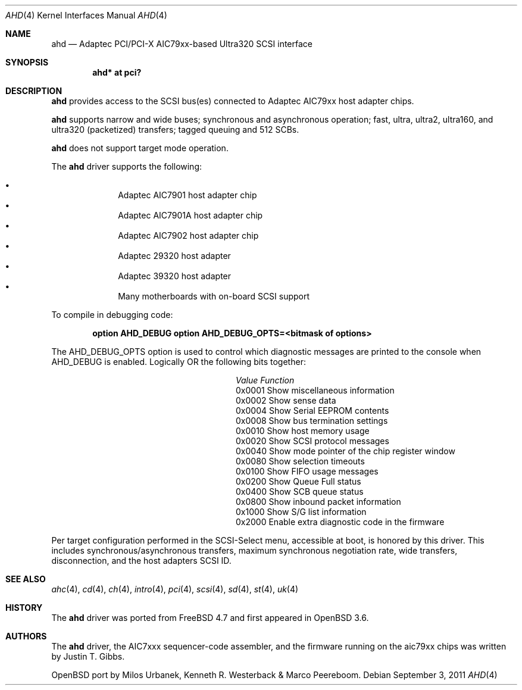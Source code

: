 .\" $OpenBSD: src/share/man/man4/ahd.4,v 1.18 2012/08/14 01:08:19 dlg Exp $
.\"
.\" Copyright (c) 1995, 1996, 1997, 1998, 2000
.\" 	Justin T. Gibbs.  All rights reserved.
.\" Copyright (c) 2002
.\"	Scott Long.  All rights reserved.
.\"
.\" Redistribution and use in source and binary forms, with or without
.\" modification, are permitted provided that the following conditions
.\" are met:
.\" 1. Redistributions of source code must retain the above copyright
.\"    notice, this list of conditions and the following disclaimer.
.\" 2. Redistributions in binary form must reproduce the above copyright
.\"    notice, this list of conditions and the following disclaimer in the
.\"    documentation and/or other materials provided with the distribution.
.\" 3. The name of the author may not be used to endorse or promote products
.\"    derived from this software without specific prior written permission.
.\"
.\" THIS SOFTWARE IS PROVIDED BY THE AUTHOR ``AS IS'' AND ANY EXPRESS OR
.\" IMPLIED WARRANTIES, INCLUDING, BUT NOT LIMITED TO, THE IMPLIED WARRANTIES
.\" OF MERCHANTABILITY AND FITNESS FOR A PARTICULAR PURPOSE ARE DISCLAIMED.
.\" IN NO EVENT SHALL THE AUTHOR BE LIABLE FOR ANY DIRECT, INDIRECT,
.\" INCIDENTAL, SPECIAL, EXEMPLARY, OR CONSEQUENTIAL DAMAGES (INCLUDING, BUT
.\" NOT LIMITED TO, PROCUREMENT OF SUBSTITUTE GOODS OR SERVICES; LOSS OF USE,
.\" DATA, OR PROFITS; OR BUSINESS INTERRUPTION) HOWEVER CAUSED AND ON ANY
.\" THEORY OF LIABILITY, WHETHER IN CONTRACT, STRICT LIABILITY, OR TORT
.\" (INCLUDING NEGLIGENCE OR OTHERWISE) ARISING IN ANY WAY OUT OF THE USE OF
.\" THIS SOFTWARE, EVEN IF ADVISED OF THE POSSIBILITY OF SUCH DAMAGE.
.\"
.\" $FreeBSD: /repoman/r/ncvs/src/share/man/man4/ahd.4,v 1.5 2004/07/04 14:17:41 simon Exp $
.\"
.Dd $Mdocdate: September 3 2011 $
.Dt AHD 4
.Os
.Sh NAME
.Nm ahd
.Nd Adaptec PCI/PCI-X AIC79xx-based Ultra320 SCSI interface
.Sh SYNOPSIS
.Cd "ahd* at pci?"
.Sh DESCRIPTION
.Nm
provides access to the
.Tn SCSI
bus(es) connected to Adaptec
.Tn AIC79xx
host adapter chips.
.Pp
.Nm
supports narrow and wide buses; synchronous and
asynchronous operation; fast, ultra, ultra2, ultra160, and ultra320
(packetized) transfers; tagged queuing and 512 SCBs.
.Pp
.Nm
does not support target mode operation.
.Pp
The
.Nm
driver supports the following:
.Pp
.Bl -bullet -compact -offset indent
.It
Adaptec
.Tn AIC7901
host adapter chip
.It
Adaptec
.Tn AIC7901A
host adapter chip
.It
Adaptec
.Tn AIC7902
host adapter chip
.It
Adaptec
.Tn 29320
host adapter
.It
Adaptec
.Tn 39320
host adapter
.It
Many motherboards with on-board
.Tn SCSI
support
.El
.Pp
To compile in debugging code:
.Bd -ragged -offset indent
.Cd option AHD_DEBUG
.Cd option AHD_DEBUG_OPTS=<bitmask of options>
.Ed
.Pp
The
.Dv AHD_DEBUG_OPTS
option is used to control which diagnostic messages are printed to the
console when
.Dv AHD_DEBUG
is enabled.
Logically OR the following bits together:
.Bl -column "0x0001" "Function" -offset indent
.It Em Value Ta Em Function
.It 0x0001 Ta "Show miscellaneous information"
.It 0x0002 Ta "Show sense data"
.It 0x0004 Ta "Show Serial EEPROM contents"
.It 0x0008 Ta "Show bus termination settings"
.It 0x0010 Ta "Show host memory usage"
.It 0x0020 Ta "Show SCSI protocol messages"
.It 0x0040 Ta "Show mode pointer of the chip register window"
.It 0x0080 Ta "Show selection timeouts"
.It 0x0100 Ta "Show FIFO usage messages"
.It 0x0200 Ta "Show Queue Full status"
.It 0x0400 Ta "Show SCB queue status"
.It 0x0800 Ta "Show inbound packet information"
.It 0x1000 Ta "Show S/G list information"
.It 0x2000 Ta "Enable extra diagnostic code in the firmware"
.El
.Pp
Per target configuration performed in the
.Tn SCSI-Select
menu, accessible at boot,
is honored by this driver.
This includes synchronous/asynchronous transfers,
maximum synchronous negotiation rate,
wide transfers,
disconnection,
and the host adapters
.Tn SCSI
ID.
.Sh SEE ALSO
.Xr ahc 4 ,
.Xr cd 4 ,
.Xr ch 4 ,
.Xr intro 4 ,
.Xr pci 4 ,
.Xr scsi 4 ,
.Xr sd 4 ,
.Xr st 4 ,
.Xr uk 4
.Sh HISTORY
The
.Nm
driver was ported from
.Fx 4.7
and first appeared in
.Ox 3.6 .
.Sh AUTHORS
The
.Nm
driver, the
.Tn AIC7xxx
sequencer-code assembler,
and the firmware running on the aic79xx chips was written by
.An Justin T. Gibbs .
.Pp
.Ox
port by Milos Urbanek, Kenneth R. Westerback & Marco Peereboom.
